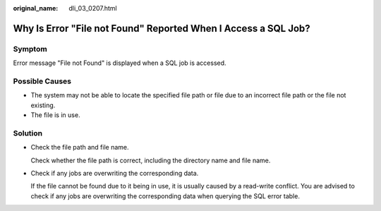 :original_name: dli_03_0207.html

.. _dli_03_0207:

Why Is Error "File not Found" Reported When I Access a SQL Job?
===============================================================

Symptom
-------

Error message "File not Found" is displayed when a SQL job is accessed.

Possible Causes
---------------

-  The system may not be able to locate the specified file path or file due to an incorrect file path or the file not existing.
-  The file is in use.

Solution
--------

-  Check the file path and file name.

   Check whether the file path is correct, including the directory name and file name.

-  Check if any jobs are overwriting the corresponding data.

   If the file cannot be found due to it being in use, it is usually caused by a read-write conflict. You are advised to check if any jobs are overwriting the corresponding data when querying the SQL error table.
